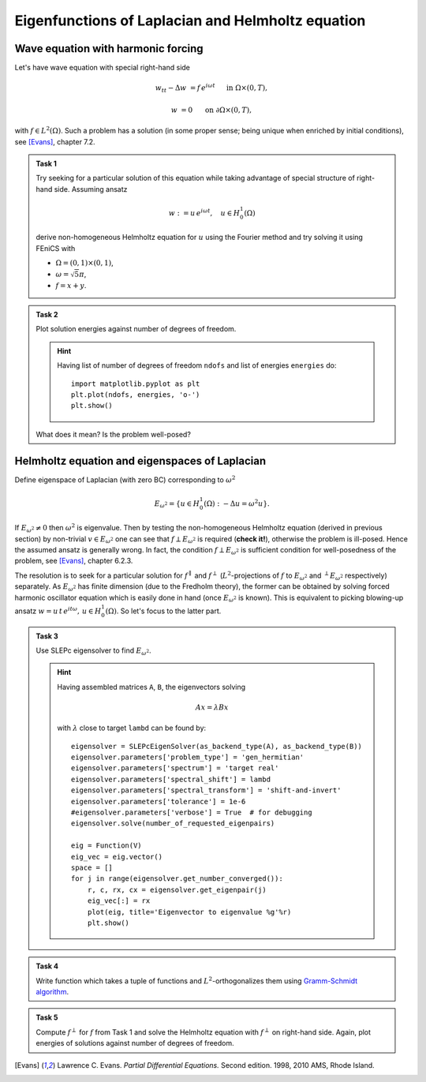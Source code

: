Eigenfunctions of Laplacian and Helmholtz equation
==================================================

.. todo::

    Fix sheet and test reference solution!


Wave equation with harmonic forcing
-----------------------------------

Let's have wave equation with special right-hand side

.. math::

   w_{tt} - \Delta w &= f\, e^{i\omega t}
       &&\quad\text{ in }\Omega\times(0,T),

                   w &= 0
       &&\quad\text{ on }\partial\Omega\times(0,T),

with :math:`f \in L^2(\Omega)`. Such a problem has a solution (in some proper
sense; being unique when enriched by initial conditions), see [Evans]_,
chapter 7.2.

.. admonition:: Task 1

    Try seeking for a particular solution of this equation while
    taking advantage of special structure of right-hand side. Assuming ansatz

    .. math::
        w := u\, e^{i\omega t}, \quad u\in H_0^1(\Omega)

    derive non-homogeneous Helmholtz equation for :math:`u` using the Fourier
    method and try solving it using FEniCS with

    * :math:`\Omega = (0,1)\times(0,1)`,
    * :math:`\omega = \sqrt{5}\pi`,
    * :math:`f = x + y`.


.. admonition:: Task 2

    Plot solution energies against number of degrees of freedom.

    .. hint::

        Having list of number of degrees of freedom ``ndofs`` and list of
        energies ``energies`` do::

           import matplotlib.pyplot as plt
           plt.plot(ndofs, energies, 'o-')
           plt.show()

    What does it mean? Is the problem well-posed?


Helmholtz equation and eigenspaces of Laplacian
-----------------------------------------------

Define eigenspace of Laplacian (with zero BC) corresponding to :math:`\omega^2`

.. math::

   E_{\omega^2} = \{ u\in H_0^1(\Omega): -\Delta u = \omega^2 u \}.

If :math:`E_{\omega^2}\neq{0}` then :math:`\omega^2` is eigenvalue. Then by
testing the non-homogeneous Helmholtz equation (derived in previous section) by
non-trivial :math:`v\in E_{\omega^2}` one can see that
:math:`f\perp E_{\omega^2}` is required (**check it!**), otherwise the problem
is ill-posed. Hence the assumed ansatz is generally wrong. In fact, the
condition :math:`f\perp E_{\omega^2}` is sufficient condition for well-posedness
of the problem, see [Evans]_, chapter 6.2.3.

The resolution is to seek for a particular solution for :math:`f^\parallel` and
:math:`f^\perp` (:math:`L^2`-projections of :math:`f` to :math:`E_{\omega^2}`
and :math:`^\perp E_{\omega^2}` respectively) separately. As :math:`E_{\omega^2}`
has finite dimension (due to the Fredholm theory), the former can be obtained by
solving forced harmonic oscillator equation which is easily done in hand (once
:math:`E_{\omega^2}` is known). This is equivalent to picking blowing-up ansatz
:math:`w = u\, t\, e^{i t\omega},\, u\in H_0^1(\Omega)`. So let's focus to the
latter part.

.. todo::

   Make the exposition above simpler.


.. admonition:: Task 3

    Use SLEPc eigensolver to find :math:`E_{\omega^2}`.

    .. hint::

        Having assembled matrices ``A``, ``B``, the eigenvectors solving

        .. math::

            A x = \lambda B x

        with :math:`\lambda` close to target ``lambd`` can be found by::

            eigensolver = SLEPcEigenSolver(as_backend_type(A), as_backend_type(B))
            eigensolver.parameters['problem_type'] = 'gen_hermitian'
            eigensolver.parameters['spectrum'] = 'target real'
            eigensolver.parameters['spectral_shift'] = lambd
            eigensolver.parameters['spectral_transform'] = 'shift-and-invert'
            eigensolver.parameters['tolerance'] = 1e-6
            #eigensolver.parameters['verbose'] = True  # for debugging
            eigensolver.solve(number_of_requested_eigenpairs)

            eig = Function(V)
            eig_vec = eig.vector()
            space = []
            for j in range(eigensolver.get_number_converged()):
                r, c, rx, cx = eigensolver.get_eigenpair(j)
                eig_vec[:] = rx
                plot(eig, title='Eigenvector to eigenvalue %g'%r)
                plt.show()


.. admonition:: Task 4

    Write function which takes a tuple of functions and
    :math:`L^2`-orthogonalizes them using `Gramm-Schmidt algorithm
    <https://en.wikipedia.org/wiki/Gram%E2%80%93Schmidt_process>`_.


.. admonition:: Task 5

    Compute :math:`f^\perp` for :math:`f` from Task 1 and solve the
    Helmholtz equation with :math:`f^\perp` on right-hand side. Again, plot
    energies of solutions against number of degrees of freedom.


    .. only:: priv

        .. note::

            *Lecturer note.* Student must not include eigenvectors corresponding
            to other eigenvalues. SLEPc returns these after last targeted one. For
            this case the dimension of :math:`E_{\omega^2}` is 2. Let\'s denote
            this bunch of vectors by ``E``.

            GS orthogonalization is called to tuple ``E+[f]``. This first
            orthogonalizes eigenvectors themself (for sure -- SLEPc doc is not
            conclusive about this) and then orthogonalizes ``f`` to
            :math:`E_{\omega^2}`.


.. only:: priv

    Reference solution
    ------------------

    .. toggle-header::
        :header: **Show/Hide Code**

        :download:`Download Code <impl.py>`

        .. literalinclude:: impl.py


.. [Evans] Lawrence C. Evans. *Partial Differential Equations.* Second edition.
           1998, 2010 AMS, Rhode Island.
